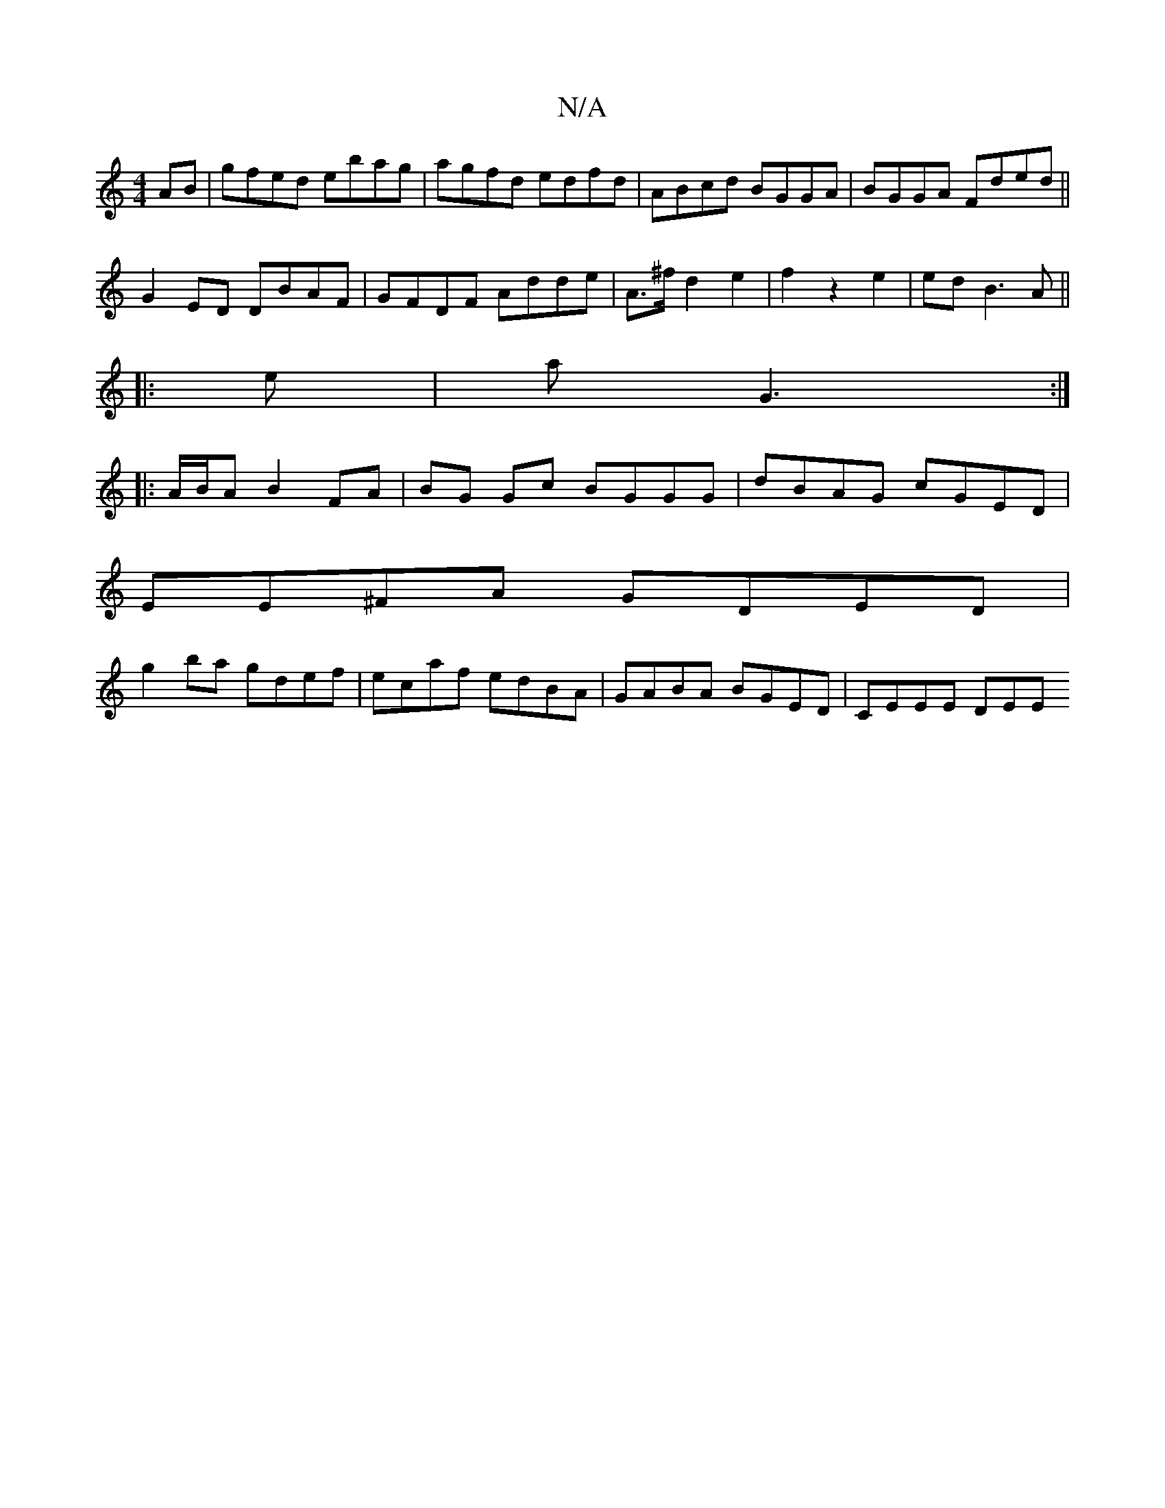 X:1
T:N/A
M:4/4
R:N/A
K:Cmajor
/}AB|gfed ebag|agfd edfd|ABcd BGGA|BGGA Fded||
G2 ED DBAF|GFDF Adde|A>^fd2e2|f2z2e2|ed B3 A||
|: e | aG3 :|
|: A/B/A B2 FA | BG Gc BGGG | dBAG cGED |
EE^FA GDED|
g2ba gdef|ecaf edBA|GABA BGED|CEEE DEE